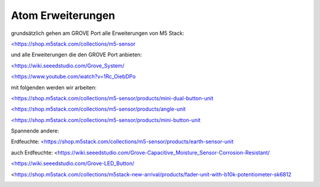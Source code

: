 Atom Erweiterungen
===================================

grundsätzlich gehen am GROVE Port alle Erweiterungen von M5 Stack:

`<https://shop.m5stack.com/collections/m5-sensor <https://shop.m5stack.com/collections/m5-sensor>`_

und alle Erweiterungen die den GROVE Port anbieten:

`<https://wiki.seeedstudio.com/Grove_System/ <https://wiki.seeedstudio.com/Grove_System/>`_

`<https://www.youtube.com/watch?v=1Rc_OiebDPo <https://www.youtube.com/watch?v=1Rc_OiebDPo>`_

mit folgenden werden wir arbeiten:

`<https://shop.m5stack.com/collections/m5-sensor/products/mini-dual-button-unit <https://shop.m5stack.com/collections/m5-sensor/products/mini-dual-button-unit>`_

`<https://shop.m5stack.com/collections/m5-sensor/products/angle-unit <https://shop.m5stack.com/collections/m5-sensor/products/angle-unit>`_

`<https://shop.m5stack.com/collections/m5-sensor/products/mini-button-unit <https://shop.m5stack.com/collections/m5-sensor/products/mini-button-unit>`_

Spannende andere:

Erdfeuchte: `<https://shop.m5stack.com/collections/m5-sensor/products/earth-sensor-unit <https://shop.m5stack.com/collections/m5-sensor/products/earth-sensor-unit>`_

auch Erdfeuchte: <https://wiki.seeedstudio.com/Grove-Capacitive_Moisture_Sensor-Corrosion-Resistant/

`<https://wiki.seeedstudio.com/Grove-LED_Button/ <https://wiki.seeedstudio.com/Grove-LED_Button/>`_

<https://shop.m5stack.com/collections/m5stack-new-arrival/products/fader-unit-with-b10k-potentiometer-sk6812

.. image:: https://user-images.githubusercontent.com/69573151/131331248-42ea9dab-faa2-4fb5-ab71-37fe8f765bd7.jpg

.. image:: https://user-images.githubusercontent.com/69573151/131331247-e9492a76-3b58-4345-b62b-4413d01557bb.jpg

.. image:: https://user-images.githubusercontent.com/69573151/131331249-f71b0bd9-9545-427d-b6f1-3b22f853579b.jpg